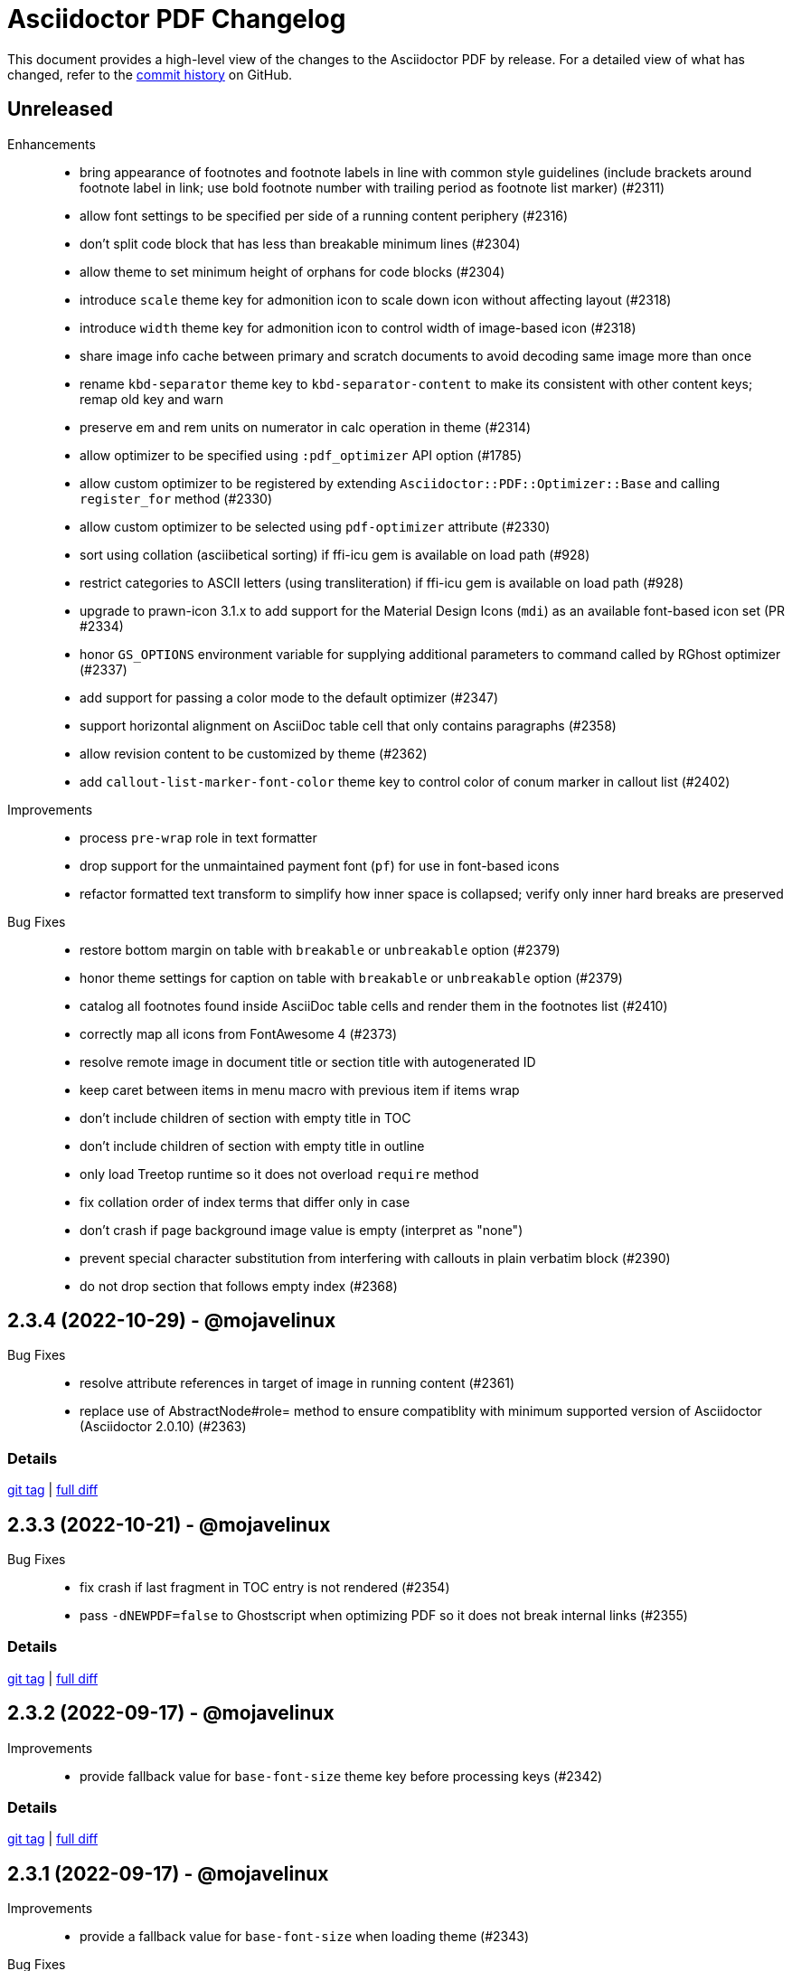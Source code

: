 = {project-name} Changelog
:project-name: Asciidoctor PDF
:url-repo: https://github.com/asciidoctor/asciidoctor-pdf

This document provides a high-level view of the changes to the {project-name} by release.
For a detailed view of what has changed, refer to the {url-repo}/commits/main[commit history] on GitHub.

== Unreleased

Enhancements::

* bring appearance of footnotes and footnote labels in line with common style guidelines (include brackets around footnote label in link; use bold footnote number with trailing period as footnote list marker) (#2311)
* allow font settings to be specified per side of a running content periphery (#2316)
* don't split code block that has less than breakable minimum lines (#2304)
* allow theme to set minimum height of orphans for code blocks (#2304)
* introduce `scale` theme key for admonition icon to scale down icon without affecting layout (#2318)
* introduce `width` theme key for admonition icon to control width of image-based icon (#2318)
* share image info cache between primary and scratch documents to avoid decoding same image more than once
* rename `kbd-separator` theme key to `kbd-separator-content` to make its consistent with other content keys; remap old key and warn
* preserve em and rem units on numerator in calc operation in theme (#2314)
* allow optimizer to be specified using `:pdf_optimizer` API option (#1785)
* allow custom optimizer to be registered by extending `Asciidoctor::PDF::Optimizer::Base` and calling `register_for` method (#2330)
* allow custom optimizer to be selected using `pdf-optimizer` attribute (#2330)
* sort using collation (asciibetical sorting) if ffi-icu gem is available on load path (#928)
* restrict categories to ASCII letters (using transliteration) if ffi-icu gem is available on load path (#928)
* upgrade to prawn-icon 3.1.x to add support for the Material Design Icons (`mdi`) as an available font-based icon set (PR #2334)
* honor `GS_OPTIONS` environment variable for supplying additional parameters to command called by RGhost optimizer (#2337)
* add support for passing a color mode to the default optimizer (#2347)
* support horizontal alignment on AsciiDoc table cell that only contains paragraphs (#2358)
* allow revision content to be customized by theme (#2362)
* add `callout-list-marker-font-color` theme key to control color of conum marker in callout list (#2402)

Improvements::

* process `pre-wrap` role in text formatter
* drop support for the unmaintained payment font (`pf`) for use in font-based icons
* refactor formatted text transform to simplify how inner space is collapsed; verify only inner hard breaks are preserved

Bug Fixes::

* restore bottom margin on table with `breakable` or `unbreakable` option (#2379)
* honor theme settings for caption on table with `breakable` or `unbreakable` option (#2379)
* catalog all footnotes found inside AsciiDoc table cells and render them in the footnotes list (#2410)
* correctly map all icons from FontAwesome 4 (#2373)
* resolve remote image in document title or section title with autogenerated ID
* keep caret between items in menu macro with previous item if items wrap
* don't include children of section with empty title in TOC
* don't include children of section with empty title in outline
* only load Treetop runtime so it does not overload `require` method
* fix collation order of index terms that differ only in case
* don't crash if page background image value is empty (interpret as "none")
* prevent special character substitution from interfering with callouts in plain verbatim block (#2390)
* do not drop section that follows empty index (#2368)

== 2.3.4 (2022-10-29) - @mojavelinux

Bug Fixes::

* resolve attribute references in target of image in running content (#2361)
* replace use of AbstractNode#role= method to ensure compatiblity with minimum supported version of Asciidoctor (Asciidoctor 2.0.10) (#2363)

=== Details

{url-repo}/releases/tag/v2.3.4[git tag] | {url-repo}/compare/v2.3.3\...v2.3.4[full diff]

== 2.3.3 (2022-10-21) - @mojavelinux

Bug Fixes::

* fix crash if last fragment in TOC entry is not rendered (#2354)
* pass `-dNEWPDF=false` to Ghostscript when optimizing PDF so it does not break internal links (#2355)

=== Details

{url-repo}/releases/tag/v2.3.3[git tag] | {url-repo}/compare/v2.3.2\...v2.3.3[full diff]

== 2.3.2 (2022-09-17) - @mojavelinux

Improvements::

* provide fallback value for `base-font-size` theme key before processing keys (#2342)

=== Details

{url-repo}/releases/tag/v2.3.2[git tag] | {url-repo}/compare/v2.3.1\...v2.3.2[full diff]

== 2.3.1 (2022-09-17) - @mojavelinux

Improvements::

* provide a fallback value for `base-font-size` when loading theme (#2343)

Bug Fixes::

* fix crash when smallcaps text transform is applied to a phrase (#2339)
* don't add chapter signifier if `chapter-signifier` is unset (#2328)
* don't add part signifier if `part-signifier` is unset (#2328)
* don't include bottom margin when computing heading height if `heading-min-height-after` theme key is empty (#2326)
* draw border on heading (section title or discrete heading) if it is advanced to next page (#2322)
* arrange heading even if section is empty
* ensure `heading-min-height-after` theme key is ignored if section is empty or discrete heading is last child
* don't force justify first line of abstract if it ends with a hard break

=== Details

{url-repo}/releases/tag/v2.3.1[git tag] | {url-repo}/compare/v2.3.0\...v2.3.1[full diff]

== 2.3.0 (2022-08-16) - @mojavelinux

Enhancements::

* place footnotes directly below last block of content if `footnotes-margin-top` theme key is 0 (#2291)
* allow page / column break to be forced using `always` option (e.g., `[%always]`) (#2300)
* insert column break instead of page break in multi-column layout if `column` role is specified on page break macro (#2293)
* use relative font size for big and small roles (#2307)
* use default-for-print theme by default if media is `print` or `prepress` (#2306)
* support text alignment roles on all styled paragraphs
* support text alignment roles on verse block

Bug Fixes::

* only indent text that starts at left margin (i.e., when text align is left or justify) (#2298)
* apply text transform and formatting when checking height of heading for orphan prevention
* apply text transform and formatting when computing height of background for caption
* honor theme settings (`prose-margin-inner` and `prose-text-indent-inner`) for inner paragraphs in abstract
* prevent footnote label from being split across lines (#2297)
* keep footnote label with preceding text if adjacent (#2297)
* strip formatting added to source block by custom subs when syntax highlighter is enabled (#2086)

Compliance::

* remove support for deprecated `spread` role on table

=== Details

{url-repo}/releases/tag/v2.3.0[git tag] | {url-repo}/compare/v2.2.0\...v2.3.0[full diff]

== 2.2.0 (2022-07-22) - @mojavelinux

Enhancements::

* allow page background image to be specified per layout using `+{page-layout}+` attribute reference in path (#1739)
* allow page margin for rotated page to be configured independently using `page-margin-rotated` theme key or `pdf-page-margin-rotated` document attribute (#1719)
* allow orphan detection to be enabled for all section titles and discrete headings by setting `heading-min-height-after` to `auto` in theme (#2268)
* set `docimagesdir` attribute when attribute substitutions are applied to value from theme (#2278)
* start page numbering and running content on empty verso page before first chapter of prepress book if `start-at` value is 0 (#2252)
* don't force page break after TOC with automatic placement in article if `title-page` attribute is set and value of `toc-break-after` theme key is `auto` (#1768)
* add `--theme` option to CLI as shorthand for `-a pdf-theme` (#2250)
* add `--sourcemap` option to CLI to enable `:sourcemap` option on processor (#2265)
* broaden support for relative font sizes in theme to more than just inline elements; document support for relative font sizes
* allow theme to control font properties of marker for ordered list using `olist-marker` category (#2279)
* allow theme to control font style of marker (per marker or all markers) for unordered list

Improvements::

* add internal `Document#attr_unspecified?` method to simplify check for an attribute which has not been set or unset

Bug Fixes::

* always set `imagesdir` attribute to value of `themesdir` when resolving images from theme
* allow `top` keys in `title-page` theme category to accept a fixed value (e.g., `1in`) (#2269)
* prevent orphan detection for heading (section title or discrete heading) from modifying document state (#2288)

Compliance::

* configure table borders in way that is compatible with prawn-table > 0.2.2
* don't coerce font size < 1 to relative font size; relative font size should be specified in units

=== Details

{url-repo}/releases/tag/v2.2.0[git tag] | {url-repo}/compare/v2.1.6\...v2.2.0[full diff]

== 2.1.6 (2022-07-19) - @mojavelinux

Bug Fixes::

* resolve font size for monospaced cell when font size value on `codespan` key in theme is relative (#2281)

== 2.1.5 (2022-07-10) - @mojavelinux

Bug Fixes::

* fix position of background color on caption with outside margin (#2271)
* don't allow font scale to compound when entering nested table (#2276)

== 2.1.4 (2022-06-26) - @mojavelinux

Improvements::

* include source location in warning message for truncated table cell if sourcemap is enabled (#2261)

Bug Fixes::

* allow alt text for block image, video, and audio to wrap to next line on same page (#2258)
* apply text-tranform from custom role on phrase after attributes have been resolved (#2263)
* make URL check more strict so image target containing a colon is not mistaken as a URL

== 2.1.3 (2022-06-23) - @mojavelinux

Bug Fixes::

* interpret `start-at` theme keys with value `1` correctly (as `1` instead of `2`) (#2255)
* restore column layout after importing page(s) from PDF (#2253)
* fix crash when border color is transparent (`thematic-break-border-color`, `admonition-column-rule`, `quote-border-color`, `verse-border-color`)
* ensure page margin is restored after imported page

=== Details

{url-repo}/releases/tag/v2.1.3[git tag] | {url-repo}/compare/v2.1.2\...v2.1.3[full diff]

== 2.1.2 (2022-06-17) - @mojavelinux

Bug Fixes::

* apply page layout from main document to new page in scratch document (#2248)
* use correct logic to insert page before TOC with automatic placement when doctype=book and media=prepress
* use `get_entries_for_toc` to determine if the TOC is non-empty rather than `Document#sections?`

=== Details

{url-repo}/releases/tag/v2.1.2[git tag] | {url-repo}/compare/v2.1.1\...v2.1.2[full diff]

== 2.1.1 (2022-06-15) - @mojavelinux

Improvements::

* store zero-based column on Extent for extensions to use to position cursor at start of extent

Bug Fixes::

* place block image in SVG format in correct column when align is left and page columns are enabled (#2241)
* accurately trap LoadError from CodeRay if source language is not recognized on code block
* only draw rounded rectangle around phrase if `border-radius` is > 0
* use `base-border-color` value if border width is set on role for inline phrase but not border color

=== Details

{url-repo}/releases/tag/v2.1.1[git tag] | {url-repo}/compare/v2.1.0\...v2.1.1[full diff]

== 2.1.0 (2022-06-11) - @mojavelinux

Enhancements::

* arrange body of article or manpage doctype into multiple columns if `page-columns` key is set in theme (#327)
* allow column gap to be specified using `page-column-gap` key (#327)
* introduce `convert_index_categories` method to handle rendering of categories for index inside column box (#327)
* rename `convert_index_list` method to `convert_index_term` to make its purpose more clear (#327)
* add `save_theme` helper to work with a copy of the theme within a scope (#2196)
* add support for `scale` attribute or `iw` unit on `pdfwidth` attribute on image macros (#1933)
* add backlink from bibref on bibliography entry to first reference to that entry in the document (#1737)
* preserve text formatting on index term in index section (#897)
* don't insert page break between part and first chapter if `heading-part-break-after` key in theme is `avoid` (#1795)

=== Details

{url-repo}/releases/tag/v2.1.0[git tag] | {url-repo}/compare/v2.0.8\...v2.1.0[full diff]

== 2.0.8 (2022-06-08) - @mojavelinux

Improvements::

* encapsulate logic to adjust column box inside float and dry run
* automatically set height on column box if not specified; update value automatically when reflowing margins

Bug Fixes::

* correctly compute value of to cursor on extent when column box starts below top of page (#2230)
* fix crash in `ColumnBox#move_past_bottom` when `:reflow_margins` option is not set
* fix x position of SVG when advanced to next column of column box
* `at_page_top?` should consider top of column box to be top of page
* prevent SVG image taller than column from being advanced to next column
* don't push section that follows index section in article to new page if last page of index does not extend to bottom of page

=== Details

{url-repo}/releases/tag/v2.0.8[git tag] | {url-repo}/compare/v2.0.7\...v2.0.8[full diff]

== 2.0.7 (2022-06-03) - @mojavelinux

Improvements::

* don't recommend prawn-gmagick if PNG or JPG is corrupt or incomplete
* add helper method to determine when to recommend the prawn-gmagick gem

Bug Fixes::

* fix crash when doctitle or section title with automatic ID contains inline image without explicit width (#2228)
* use prawn-gmagick, if available, to read raster image referenced by SVG (#2223)
* allow image path in SVG to refer to any location within Asciidoctor jail (no restriction if safe mode is unsafe) (#1941)

=== Details

{url-repo}/releases/tag/v2.0.7[git tag] | {url-repo}/compare/v2.0.6\...v2.0.7[full diff]

== 2.0.6 (2022-05-30) - @mojavelinux

Bug Fixes::

* indent content of collapsible block and apply bottom margin to match style of HTML output (#2219)
* patch prawn-gmagick to reread bit depth of a PNG image if it extracts the wrong value (#2216)
* interpret width of SVG correctly when width is defined in file using px units (#2215)
* don't crash if inline role defines border width but not border color

=== Details

{url-repo}/releases/tag/v2.0.6[git tag] | {url-repo}/compare/v2.0.5\...v2.0.6[full diff]

== 2.0.5 (2022-05-26) - @mojavelinux

Bug Fixes::

* do not filter TOC entries without an ID when computing the TOC extent (#2210)
* fix width of multi-word phrase with background and border offset (#2059)

=== Details

{url-repo}/releases/tag/v2.0.5[git tag] | {url-repo}/compare/v2.0.4\...v2.0.5[full diff]

== 2.0.4 (2022-05-25) - @mojavelinux

Bug Fixes::

* fix calculation of TOC extent when TOC entry has children but no ID (#2208)

=== Details

{url-repo}/releases/tag/v2.0.4[git tag] | {url-repo}/compare/v2.0.3\...v2.0.4[full diff]

== 2.0.3 (2022-05-25) - @mojavelinux

Improvements::

* compute the optimize settings in init_pdf and store as Hash instead of after writing the PDF file

Bug Fixes::

* adjust TrimBox to fit inside of BleedBox when using optimizer and compliance is PDF/X (#2203)
* set height of resized image to available height to avoid float precision error when scaling down image to fit page (#2205)
* prevent content on title page from overrunning the bounds of a single page and warn; restriction applies to `ink_title_page`

=== Details

{url-repo}/releases/tag/v2.0.3[git tag] | {url-repo}/compare/v2.0.2\...v2.0.3[full diff]

== 2.0.2 (2022-05-22) - @mojavelinux

Bug Fixes::

* use specified column widths to avoid bugs in column width calculation when using colspans (#1368)
* advance table to next page if rowspan in first row does not fit in space remaining on current page (#403)

=== Details

{url-repo}/releases/tag/v2.0.2[git tag] | {url-repo}/compare/v2.0.1\...v2.0.2[full diff]

== 2.0.1 (2022-05-21) - @mojavelinux

Bug Fixes::

* scale inline image to fit within available height of page, accounting for the top padding of the line height and the bottom gutter (#2193)
* short-circuit formatted text routine and log error if fragments in first line cannot fit on an empty page
* break and wrap long contiguous text in source block when linenums is enabled (#2198)

=== Details

{url-repo}/releases/tag/v2.0.1[git tag] | {url-repo}/compare/v2.0.0\...v2.0.1[full diff]

== 2.0.0 (2022-05-18) - @mojavelinux

Improvements::

* use more stable approach to recreating current bounds in scratch document
* add foundation to support multi-column layout for the body of an article (using an extended converter only)

=== Details

{url-repo}/releases/tag/v2.0.0[git tag] | {url-repo}/compare/v2.0.0.rc.1\...v2.0.0[full diff]

== 2.0.0.rc.1 (2022-05-17) - @mojavelinux

Enhancements::

* allow theme to position caption for code and example blocks below block using `caption-end` key (#1730)
* allow hyphenation to be turned on and configured using the `base-hyphens` key in the theme (#2161)
* replace `docdir` attribute reference in value of `pdf-themesdir` and `pdf-fontsdir` attributes (if not already replaced) (#412)
* split out `start_title_page` method from `ink_title_page` to make customization of the title page simpler using an extended converter
* introduce `start_toc_page` method to handle positioning cursor at first page of TOC

Improvements::

* reclassify and mark which methods in the converter are private
* organize methods in converter
* add DOM traversal methods to simplify the logic in the converter
* remove requirement to add dummy text to title page to preserve it

Bug Fixes::

* apply top line height padding to first line of text when text runs to top of next page (#2173)
* don't add entry to outline for notitle section if no content follows it
* don't add entry to TOC for notitle section if no content follows it
* look for block align roles on image instead of text align roles (#2176)
* use correct left value when creating bounding box
* don't apply border on block images to logo image on title page

=== Details

{url-repo}/releases/tag/v2.0.0.rc.1[git tag] | {url-repo}/compare/v2.0.0.beta.2\...v2.0.0.rc.1[full diff]

== 2.0.0.beta.2 (2022-05-14) - @mojavelinux

Enhancements::

* add support for float attribute on image; wrap ensuing paragraphs around image with `float` attribute (#353)
* add `supports_float_wrapping?` method for extended converter to override to enlist other blocks in float wrapping; add example to docs (#353)
* add `image-float-gap` key to theme to control space around image float (#353)
* add support for `text-transform` property on first line of abstract in theme (#2141)
* rename `resolve_alignment_from_role` to `resolve_text_align_from_role` to reflect proper terminology and purpose; alias old method name
* add support for orphan avoidance to discrete headings to match behavior of section titles (using call to `arrange_heading`) (#2151)
* rename `arrange_section` to `arrange_heading` to reflect proper terminology and purpose
* add `index-column-gap` key to theme to control size of gap between columns
* coerce `image-caption-max-width` to `fit-content` if `float` attribute is set on block image (#2150)
* add support for text box with fixed height via `:height` option to `typeset_text` helper
* configure `typeset_text` and `ink_prose` to return remaining fragments when `:height` option is specified
* add support for `:indent_paragraphs` option to formatted text box (#353)
* if `float` attribute is set on block image, set max width on caption to `fit-content` if max width not already set to a `fit-content` value
* add built-in default-sans theme

Improvements::

* rename theme suffix with-fallback-font to with-font-fallbacks
* rename sans-with-fallback-font theme to default-sans-with-font-fallbacks
* configure spacing around thematic break using `thematic-break-padding` key instead of margin top and bottom (#2164)
* rename `convert_listing_or_literal` to `convert_code` and alias old name
* reify convert handler for STEM blocks (`convert_stem`)
* reify convert handler for pass blocks (`convert_pass`) and remove block decoration

Bug Fixes::

* honor `caption-align` when element align is not `left` and `caption-max-width` is % of element width (e.g., `fit-content(50%)`) (#2156)
* do not orphan sidebar title (#2158)
* allow theme to set font style of first line of abstract to `normal_italic` (#2138)
* add support for `:color` option to `Prawn::Text::Formatted::Box` directly and remove workarounds
* preserve columns on subsequent pages in the index section (#2149)
* fix return value of `cursor` method inside block for column box in index section
* correctly detect preceding code block when determining whether to collapse top margin of colist
* apply bottom margin to thematic break that falls at top of page (#2164)
* allow extended converter to override `convert_code` method to handle `convert_listing` and `convert_literal` calls
* restore margin below pass block
* remove use of deprecated theme keys in default-for-print theme

=== Details

{url-repo}/releases/tag/v2.0.0.beta.2[git tag] | {url-repo}/compare/v2.0.0.beta.1\...v2.0.0.beta.2[full diff]

== 2.0.0.beta.1 (2022-05-04) - @mojavelinux

Enhancements::

* introduce `index-pagenum-sequence-style` document attribute to control style of sequential page numbers in index when media=screen (#1656)
* allow entry for document in outline to be controlled using `outline-title` attribute (#1789)
* allow extended converter to insert or filter toc entries by overriding `get_entries_for_toc` method (#2097)
* add `asciidoctor/pdf/nopngmagick` script to unregister Gmagick handler for PNG images only (#1687)
* allow theme to configure which end the caption is placed for a block image (#2115)
* add `Page#imported` method to mark page as imported (which suppresses running content)
* add support for `smallcaps` text transform by replacing lowercase letters with small capital variants (#1192)
* use `base-border-color` as default border color; control appearance of border using `border-width` value alone (#2134)
* remove border colors in base theme so all border colors can be controlled using `base-border-color` when extending theme
* enable running footer when using base theme
* allow built-in optimizer to set PDF compliance flag (PDF/A and PDF/X) using value of `optimize` attribute (#125)

Bug Fixes::

* allow border width of block image to be specified as an array (1, 2, or 4 values) (#2119)
* rename `delete_page` extension method to `delete_current_page` to avoid conflict with incompatible method on `Prawn::Document`
* remap `table-caption-side` theme key to `table-caption-end` (#2125)
* add missing glyph for `ÿ` in built-in fonts
* remove use of deprecated keys in chronicles-dark-theme.yml

=== Details

{url-repo}/releases/tag/v2.0.0.beta.1[git tag] | {url-repo}/compare/v2.0.0.alpha.3\...v2.0.0.beta.1[full diff]

== 2.0.0.alpha.3 (2022-05-01) - @mojavelinux

Enhancements::

* allow border width of block to be specified per edge using 4-value array (#2102)
* allow padding on block to be specified using 2-value array for ends and sides or 3-value array with implied left side value (#2104)
* allow margins in running content to be specified using 2-value array for ends and sides or 3-value array with implied left side value (#2104)
* allow theme to set border and padding on headings per level (#434)

Improvements::

* reduce top and bottom padding on quote and verse blocks in base theme
* use uniform top and bottom padding on quote blocks in default theme
* change `inscribe_` method prefix in converter to `ink_`

Bug Fixes::

* allow `ink_toc` method in extended converter to insert page above TOC page
* remap `layout_` methods contributed to converter by prepended module
* neutralize padding hacks in themes designed before the converter had smart margins
* allow the smallest ends or sides border width on block to be less than 1
* cap border corners on block when width is defined using array (uniform or otherwise) (#2103)
* fix crash in certain circumstances when theme does not define value for `base-border-width` key
* use sensible fallbacks for table border and grid color and width (retains backwards compatibility)

=== Details

{url-repo}/releases/tag/v2.0.0.alpha.3[git tag] | {url-repo}/compare/v2.0.0.alpha.2\...v2.0.0.alpha.3[full diff]

== 2.0.0.alpha.2 (2022-04-29) - @mojavelinux

Enhancements::

* separate `align` and `text-align` keys in theme schema; remap old keys for backwards compatibility (#2095)
* allow theme to control the border on all sides of tables independently (#902)
* keep section title with first block of content is `breakable` option is set on section (#2075, #38)
* pass the `part` and `chapterlike` options to the `arrange_section` method for convenience
* add support for `background-color` property on caption (#1995)
* add support for image-based icons, resolved from `iconsdir` and having the `icontype` file extension (#1770)
* add `asciidoctor/pdf/nogmagick` script to prevent loading prawn-gmagick gem (#1687)
* change name of `untitled` option on special section to `notitle`
* allow the title of any section to be hidden using the `notitle` option
* allow imported PDF page to be referenced in TOC by enclosing in parent section with `notitle` option (#1213)
* allow entry for preface to be added to TOC without adding title to body using the `notitle` option on the preface section (#1786)
* automatically promote the `notitle` option from the first block in the preamble to preface section; restore lead role on opening paragraph (#1786)

Improvements::

* change "icon" to "icon image" in warning about missing admonition icon image
* report admonition type in warning about missing implicit admonition icon image

Bug Fixes::

* set the base font of the front cover image is a PDF and the title page is not active (#2092)
* pass through warnings in background SVG to logger (#1940)
* keep closing quote with trailing ellipsis in text enclosed in typographic quotes (#321)
* collapse space in front of hidden index term (#2061)
* delete dests on page before deleting it (keeps generated PDF clean of obsolete destinations)
* don't call `arrange_section` if section title is hidden
* remove `theme_font` enclosure around call to `start_new_chapter` and `start_new_part`
* change `layout_` method prefix in converter to `inscribe_` (#2099)

=== Details

{url-repo}/releases/tag/v2.0.0.alpha.2[git tag] | {url-repo}/compare/v2.0.0.alpha.1\...v2.0.0.alpha.2[full diff]

== 2.0.0.alpha.1 (2022-04-20) - @mojavelinux

Enhancements::

* make delimited blocks breakable by default; require the `unbreakable` option on the block to retain the previous "`keep together`" behavior (#2004, #578, #509, #240)
* add support for the `unbreakable` option on a table to prevent it from being split across pages (#2022, #871, #819, #331)
* add support for the `breakable` option on a table (special case) to keep the caption and ID with the start of the table (#2022, #993)
* implement smart bottom margins on blocks to prevent extra space below blocks, particularly nested blocks (#1515, #1513, #1845)
* drop support for `top-margin` key on block and prose categories in theme; space between delimited blocks and lists now controlled using bottom margins only (#1515)
* allow location of anchor for block to be positioned relative to content using `block-anchor-top` key in theme (#2013)
* allow page numbering and running content to start after first page of a document without a title page by assigning an integer to the respective `start-at` theme key (#1644)
* allow page numbering and running content to start after toc (wherever it's placed) by assigning the keyword `after-toc` to the respective `start-at` theme key (#1763)
* allow theme to configure page numbering to start at cover (#1727)
* allow the front and back cover images to be defined in the theme (#1584)
* allow the front and back cover images to be specified as a data URI (#1584)
* allow theme to control margin and content margin of running content per periphery (header or footer) and per side (recto or verso) (#994)
* allow theme to control border style of delimited blocks (example, sidebar, code, admonition, verse, quote) (#1586)
* allow theme to control font color of first line of abstract using `abstract-first-line-font-color` key
* allow theme to control background color and border offset (only for background) of links (#1705)
* support custom role on paragraph to allow theme to control font properties (#483)
* change lead category in theme to built-in role named lead (#2031)
* allow theme to control line height of blocks using line-height property where font properties are accepted (#2032)
* don't render index section if index is empty (i.e., there are no index entries)
* allow title of special section to be hidden by setting `untitled` option on section
* stabilize font paths in built-in themes by prefixing paths with GEM_FONTS_DIR (#1568)
* assign `page-layout` attribute in running content so it can be used to select a background per layout (#1570)
* reset numbering of footnotes in each chapter (#1639)
* add chapter xreftext to label of footnote reference that refers to previous chapter (#1639)
* add support for assigning the same font file to all font variants (i.e., styles) using the wildcard key (`*`) (#1588)
* bundle Noto Sans in addition to Noto Serif and add built-in theme sans-with-fallback-font (#2010)
* allow caption max-width to be set to percentage of content by passing argument to fit-content function (#1494)
* allow theme to control text alignment of caption independent of box alignment (#1493)
* set `chapter-numeral` attribute in running content on pages in chapter if `sectnums` attribute is set (#1373)
* set `part-numeral` attribute in running content on pages in part if `partnums` attribute is set (#1373)
* add support for normal_italic font style (to reset font style to normal, then apply italic) (#1603)
* honor text alignment roles (e.g., `text-left`) or `list-text-align` theme key on callout lists
* honor text alignment roles (e.g., `text-center`) on block image (#1609)
* honor role and inherited role on inline image (#1939, #1376)
* disable running header and/or footer on toc pages if `noheader` and/or `nofooter` option is set on toc macro (#1378)
* add support for preamble toc placement
* only insert macro toc at location of first toc macro
* ignore requested pages not found in imported PDF (#1616)
* disable document outline if `outline` document attribute is unset (#1619)
* keep temporary artifacts (for debugging) if KEEP_ARTIFACTS env var is set
* define a dest name "toc" at the top of the default toc location
* normalize space characters in authors content and drop lines with unresolved attribute references (#1642)
* skip image block with missing image if computed alt text resolves to empty string (#1645)
* custom theme does not inherit from base theme by default; must be specified explicitly using `extends: base` (#1640)
* allow theme to configure number of index columns using `index-columns` key (#1663)
* configure AsciiDoc table cell to inherit font properties from table and scale font size of nested blocks (#926)
* scale font size of literal table cell (#1696)
* add support for `id` attribute on link macro
* add support for `link` attribute on icon macro (#1915)
* allow theme to configure width of block border on ends separate from sides (#1693)
* add additional glyphs to built-in fonts (heavy checkmark to fallback font; both checkmarks to monospaced font; numero sign to prose and fallback fonts) (#1625)
* allow theme to specify text decoration style, color, and width for captions (globally)
* allow admonition icon image to be remote (if allow-uri-read is set) or data URI (#1711)
* allow theme to configure font color of unresolved footnote using unresolved role
* show textual label on admonition if icon image fails to embed (#1741)
* allow theme to disable title page by assigning false to `title-page` category key (#1754)
* allow Rouge theme to be specified as theme class or instance (API only)
* allow theme to control font size of dot leader in TOC
* allow section to override `outlinelevels` for self and children using `outlinelevels` attribute on section
* use value of `author` attribute for PDF info and pdfmark if locked by the API (#1778)
* only extend theme in extends hierarchy once unless modified with `!important` (#1800)
* add print-optimized themes (`default-for-print` and `default-for-print-with-fallback-font`) (#1699)
* add support for power operator in theme (with same precedence as multiply and divide) (#1813)
* include floor and ceil match characters in fallback font (#1832) (*@oddhack*)
* allow horizontal and vertical lines of table grid to be styled independently (#1875) (*@hextremist*)
* allow theme to define the characters for typographical quotation marks (#1880) (*@klonfish*)
* allow theme to control top margin of callout lists that immediately follow a code block using `callout-list-margin-top-after-code` key (#1895)
* introduce `layout_general_heading` to allow extended converter to access node (#1904)
* use `Document#authors` to retrieve authors instead of extracting the information from the indexed document attributes
* add support for character references that contain both uppercase and lowercase hexadecimal characters (#1990) (*@etiwnad*)
* log error and skip table instead of raising error if cell content cannot fit into column width of table (#2009)
* extract `arrange_section` method to compute whether section title should be advanced to next page (#2023)
* introduce `callout-list` category in theme to control font properties and item spacing of callout lists (#1722)
* only indent inner paragraphs (paragraphs that follow an adjacent paragraph) if `prose-text-indent-inner` key is set in theme (#2034)
* stop and restart conversion in scratch document once the code determines the block does not fit in the available space (#2003)

Bug Fixes::

* reimplement arrange block logic by using scratch document to compute extent for content block in primary document instead of height (#2003, #2016, #789)
* correctly compute height of delimited block attached to description of item in horizontal dlist (follow-up to #2003)
* do not crash if item in horizontal description list has no desc
* do not crash if item in unordered description list has no desc and do not append subject stop to term
* ensure that `Time.parse` is loaded
* resolve images in theme correctly when theme is loaded from classloader (JRuby only) (#1829)
* log warning rather than crash if front cover image cannot be embedded (such as a broken SVG)
* do not insert blank line in index when term is forced to break (#1665)
* honor prepress page margins on subsequent pages in index (#1929)
* use more robust strategy for line height normalization that accounts for case when line contains only monospaced text (#1650)
* add support for `line-height` property on `lead` role as documented
* prevent generator from allocating space for placeholder null char (used for anchors) if font is missing glyph (#1672)
* ensure background and admonition icon image files are closed after being read (#1566)
* ensure temporary images generated by running content are cleaned up (#1566)
* fix encoding of indent in wrapped source blocks when font is AFM (#1934)
* fix spacing after first line of indented paragraph (#1557)
* fix crash if btn or kbd macro is used in section title (#1563)
* fix crash when applying text transform to heading cell in table body (#1575)
* allow custom inline role to control text transform when it's not the only role on the phrase
* do not convert already converted intrinsic width for block and inline SVG
* honor font style when looking for glyph in font
* resolve character references in custom admonition label (as defined via caption attribute)
* convert blocks inside abstract, not just the contents of the blocks
* only suggest installing prawn-gmagick gem if not loaded (#1578)
* applying double border style to thematic break should honor border width
* warn once instead of crashing if page background image cannot be embedded (#1780)
* warn once instead of crashing if `cache-uri` is set but library is not available
* sanitize values of PDF info values (#1594)
* configure headings to inherit font styles from theme (#1604)
* use conum font family defined in theme for conum in verbatim block (#1611)
* apply font color and text transform from theme to terms in horizontal dlist (#1994)
* prevent content of AsciiDoc table cell from overrunning content on subsequent pages (#1623)
* account for top/bottom padding when computing height of AsciiDoc table cell
* log error message if table cell is truncated (#1626)
* take hard line breaks into account when computing natural width of table cell (#1762)
* use "toc" as the default dest name for the macro toc
* position page split indicator correctly when block has transparent border
* replace block macro with missing PDF target with alt text
* consistently use default margin when page margin resolves to empty array
* sort page numbers in index numerically instead of lexicographically; sort mixed page number types correctly (#1657)
* use informal title prefixed with down indicator for collapsible block (#1660)
* don't apply border, shading, or padding to collapsible block (#1660)
* escape bare ampersand in attribution and citetitle of quote or verse block (#1662)
* fix numeric assertions in test suite (#1542)
* prevent converter for list item from inserting new page to position marker when next page is already instantiated (#2001)
* keep block anchor with code block when block is moved to next page (#1897)
* keep block anchor with admonition block when block is moved to next page
* remove poorly-defined (and undocumented) border bottom property for caption
* fix crash when theme specifies CMYK value for table border color (#1700)
* fallback gracefully if unrecognized convert-time syntax highlighter is used
* correctly process a sequence of two or more callouts separated by spaces in a source block (#1898)
* allow callouts sub to be disabled on source blocks (#1704)
* show missing footnote reference in superscript
* fix crash when `icons=font` and `admonition_label_min_width` is set in theme
* use oembed API over HTTPS to get thumbnail for Vimeo video
* show link to Vimeo video if `allow-uri-read` attribute is not set
* don't apply syntax highlighting if Rouge lexer fails to highlight source; show plain source instead
* don't apply syntax highlighting to source block if `specialchars` sub is disabled
* apply border bottom to correct table row when frame and grid are disabled (#1873)
* allow caption max width to be set by theme to fixed value
* fix crash when footnote is defined in section title with auto-generated ID
* do not duplicate footnotes in desc of horizontal description list (#1775)
* allow an index term to be defined in section title with auto-generated ID
* fix alignment of link box for image in running content with numeric vertical alignment
* fix vertical center alignment of normal table cell
* short-circuit xreftext containing a circular reference path
* prevent PDF page import from corrupting references in PDF (#1726)
* display decimal list marker correctly when list is reversed (e.g., 10., 09., 08., etc.)
* use correct spacing for dotted border dash on table (length and spacing should match width)
* set color space on page with only image so font color is preserved in running content (#1742)
* compute font size for superscript and subscript correctly when parent element uses `em` and `%` units (#1745)
* respect hyphenation exceptions when word is adjacent to non-word character (#1715)
* fix crash when TOC is enabled and index is empty
* align TOC section properly when index exceeds one page and `section_indent` is positive (#1735)
* fix left margin drift when indentation is active across a page break (#1735, #1949)
* render image at end of section title in corresponding toc entry (#1752)
* allow inline image to be enclosed in link macro (alt text was breaking parsing)
* prevent inline image from rendering multiple times if fallback font is used for alt text (#1858)
* allow theme to set font style of first line of abstract to normal
* resize admonition label to fit if height exceeds height of content box
* fix crash when underline style is used in Rouge theme
* fix crash when Text token is not defined in custom Rouge theme
* fix crash when Pygments style is not recognized; fall back to pastie style
* avoid loss of precision in CMYK color value for conum or footnote font
* use value of `untitled-label` attribute as fallback value for doctitle in running content (#1772)
* use value of `untitled-label` attribute as fallback value for Title field in pdfmark (follow-up to #1772)
* show sensible error message if background image cannot be loaded (e.g., data is corrupt)
* honor alignment role when aligning alt text for missing block image
* don't crash when rendering alt text for block image if value of align attribute is invalid (#1781)
* correctly scale down SVG that only marginally exceeds bounds of page when `fit=scale-down`
* prevent font scale from compounding for nested blocks in AsciiDoc table cell (#2007)
* don't suppress actual error message when theme cannot be loaded; may contain information about theme being extended
* force inline image to fit within table cell when width is larger than available space (#1798)
* hide print annotation for bare email address (#1806)
* patch float precision constant so prawn-table does not fail to arrange cells that span columns (#1835)
* capture footnotes in AsciiDoc table cell and render them with other footnotes at end of article/chapter (#1777)
* prevent PDF from being used as logo image on title page (since it cannot work properly anyway)
* don't crash when generating TOC if section title is empty
* escape closing square bracket around alt text of missing image so it doesn't get matched as part of a link macro
* use value of `author` attribute in PDF info and pdfmark if `authors` attribute is not set (#1922)
* honor `pdf-folio-placement` setting even when `media=prepress` (#1917)
* honor `pre-wrap` role on phrase (#1927)
* verify alignment of list marker in AsciiDoc table cell (#1965)
* don't crash if value of `width` attribute on image has invalid format (#1970)
* don't render borders and backgrounds in scratch document
* don't insert blank page after document title if first block (chapter or toc macro) has `nonfacing` option (#1988)
* coerce negated variable reference to number if value of variable is numeric
* prepress page margins should honor value of `pdf-folio-placement` (#1918)
* ensure callout number in callout list stays with primary text when item is advanced to next page (#1967)

Compliance::

* drop support for Ruby < 2.7 and JRuby < 9.2 (#1681, #2038)
* declare the matrix gem as a dependency to fix compatibility with Ruby 3.1
* use `YAML.safe_load` from Ruby stdlib instead of `safe_yaml gem`
* drop deprecated Pdf module alias in API (leaving only PDF)
* remove deprecated "ascii" fonts; only bundle the more complete "subset" fonts
* remove support for `<color>` tag in passthrough content; use `<font color="...">` instead (may affect themes)
* remove asciidoctor-pdf/converter and asciidoctor-pdf/version shim scripts; use asciidoctor/pdf/converter and asciidoctor/pdf/version instead
* rename Optimizer#generate_file method to Optimizer#optimize_file
* drop support for deprecated `pdf-style` and `pdf-stylesdir` attributes (#1827)
* drop use of the undocumented `vertical-spacing` key from the built-in themes
* rename the `outline-list` category in the theme to `list` and map the `outline-list-` keys to `list-` with warning if found (#1894)
* rename the `literal` category in the theme to `codespan` and map the `literal-` keys to `codespan-` with warning if found (#1796)
* rename the `blockquote` category key in the theme to `quote` and map the `blockquote-` prefix to `quote-` with warning if found (#2054)
* rename the `key` category key in theme to `kbd` and map the `key-` prefix to `kbd-` with warning if found (#2052)
* remove unneeded _mb functions (e.g., `uppercase_mb`); multibyte support for upcase, downcase, and capitalize is now provided by corelib

Build / Infrastructure::

* migrate Linux CI jobs to GitHub Actions (#1814)
* enable CI job on macOS (#1817)
* add Ruby 3.1 to CI matrix; use as primary Ruby
* test against Asciidoctor upstream (#1821)
* skip tests for unreadable files when euid is 0
* use prawn-table release and drop recommendation to use the development version (converter now patches prawn-table)

== 1.6.2 (2021-12-31) - @mojavelinux

Enhancements::

* show URL of link for any media type when show-link-uri is set (#951)
* do not show URL of link when media type is screen or prepress when show-link-uri is unset (#951)

Bug Fixes::

* update patches for `PDF::Core.real` and `PDF::Core.real_params` to prevent scientific notation ending up in PDF (#1983) (@rillbert)

== 1.6.1 (2021-09-04) - @mojavelinux

Enhancements::

* align footnotes block to the bottom of the page it is placed on (#1833)

Bug Fixes::

* patch Prawn to preserve leading null character when running on Ruby 3; preserves inline anchors when text is split by page (#1963)

== 1.6.0 (2021-05-10) - @mojavelinux

Enhancements::

* allow path of ghostscript command to be controlled using `GS` env var (#1791)

Bug Fixes::

* do not hyphenate a hyphen when hyphenation is enabled (#1562)

Compliance::

* add support for Ruby 3 and drop support for Ruby < 2.5 and JRuby < 9.2 (#1681)
* upgrade to Prawn 2.4.0 (adds support for Ruby 3 and OTF font support)
* upgrade to prawn-svg 0.32 (adds support for Ruby 3 without a patch and for loading embedded images from a data URI)
* upgrade to prawn-icon 3.0.x
* release lock on ttfunk version (1.6 produces slightly different output from 1.5 for certain missing glyphs)
* drop support for Asciidoctor < 2 (#1552)

Build / Infrastructure::

* run tests against pygments.rb 2.x in addition to pygments.rb 1.2.0

== 1.5.3 (2020-02-28) - @mojavelinux

Bug Fixes::

* do not hyphen a hyphen when hyphenation is enabled (#1562)
* fix crash when applying text transform to heading cell in table body (#1575)
* honor font style when looking for glyph in font
* only suggest installing prawn-gmagick gem if not loaded (#1578)

== 1.5.2 (2020-02-21) - @mojavelinux

Bug Fixes::

* fix crash if btn or kbd macro is used in section title (#1563)
* ensure background and admonition icon image files are closed after being read (#1566)
* ensure temporary images generated by running content are cleaned up (#1566)

== 1.5.1 (2020-02-16) - @mojavelinux

Enhancements::

* allow theme to control font color of first line of abstract

Bug Fixes::

* fix spacing after first line of indented paragraph (#1557)

== 1.5.0 (2020-02-11) - @mojavelinux

* support table with multiple head rows & decorate accordingly (#1539)
* draw background and border around entire delimited block with wrapped text that appears inside an AsciiDoc table cell (#820)
* fix crash when document has PDF cover page and SVG page background (#1546)
* allow page mode to be fully configured using pdf-page-mode attribute or page_mode theme key (#840)
* allow background image to be specified using a data URI
* allow running content image to be specified using a data URI
* support creating empty front or back cover by assigning empty value to front-cover-image or back-cover-image attribute
* only warn once per missing character (#1545)
* render pass block as listing block, using raw source as contents
* prevent image placeholder from altering character spacing in inline SVG (#1550)

== 1.5.0.rc.3 (2020-02-04) - @mojavelinux

* reserve space for inline image correctly so it doesn't mangle the character spacing in the line when the image wraps (#1516)
* allow custom theme to merge font catalog with theme being extended (#1505)
* allow font path to be declared once for all font styles (#1507)
* continue border, background, and column rule of admonition block on subsequent pages when block gets split (#1287)
* allow max-width on caption be specified as a percentage (of the container width) (#1484)
* add support for remote image in running content (if allow-uri-read attribute is set) (#1536)
* add support for remote background images specified by theme (if allow-uri-read attribute is set) (#1536)
* add support for remote title page logo image specified by theme (if allow-uri-read attribute is set) (#1536)
* place dots on correct page when section title in TOC wraps across a page boundary (#1533)
* add destination to top of imported PDF if ID is specified on image block
* log reason if theme file cannot be parsed or compiled (#1491)
* fix crash if background image in theme is not readable
* bundle emoji font and use as fallback in default-with-fallback-font theme (#1129)
* add dark theme for chronicles example
* allow vertical-align key for header and footer categories to accept numeric offset as second value (e.g., [top, 10]) (#1488)
* link font family for abstract and sidebar to heading font family if only latter is set
* if path of missing font is absolute, don't suggest that it was not found in the fontsdir
* allow use of style "regular" as alias for "normal" when defining font
* emit warning in verbose mode if glyph cannot be found in fallback font (#1529)
* don't crash if table is empty and emit warning (#607)
* only emit warning when non-WINANSI character is used with AFM font if verbose mode is enabled
* do not emit warning when non-WINANSI character is used with AFM font inside scratch document
* do not emit log messages from scratch document
* upgrade treetop to 1.6
* reenable tests on Windows (#1499) *@slonopotamus*

== 1.5.0.rc.2 (2020-01-09) - @mojavelinux

* patch Prawn to fix incompatibility with Ruby 2.7 (to fix text wrapping)
* fix crash when assigning font style to header cell in table body (#1468)
* fix parsing of array value of pdf-page-margin attribute (#1475)
* fix warning when reading data from a remote URL when running with Ruby 2.7 (#1477)
* pass SVG warnings to logger (#1479)
* compress streams if the compress attribute is set on the document (#1471)
* don't set heading-font-family in default theme so it inherits from base

== 1.5.0.rc.1 (2020-01-06) - @mojavelinux

* support data URI for SVG image (#1423)
* account for border offset in width of fragment (#1264)
* ignore case when sorting index terms (#1405)
* partition section title (title and subtitle) if `title-separator` document attribute or `separator` block attribute is set (#623)
* allow page numbering to start after first page of body by assigning an integer to the page_numbering_start_at theme key (#560)
* allow running content to start after first page of body by assigning an integer to the running_content_start_at theme key (#1455)
* allow output file to be written to stdout (#1411)
* implement line highlighting for source blocks when using Rouge as source highlighter (#681)
* implement line highlighting for source blocks when using Pygments as source highlighter (#1444)
* indent wrapped lines in source block beyond linenum gutter (#504)
* don't mangle source block if linenums are enabled and language is not set
* don't print line number if source block is empty
* don't apply recto margin to title page if cover is absent unless value of front-cover-image attribute is `~` (#793)
* expose theme as property on converter
* add support for unbreakable option on open blocks (#1407) *@mogztter*
* don't add mailto: prefix to revealed mailto URI when hide-uri-scheme is set (#920)
* allow theme to set base text decoration width (#1414)
* allow theme to set font-kerning per category (#1431)
* allow theme to specify background image for running content (#356)
* allow theme to specify border for admonition block (#444)
* allow theme to specify background color for admonition block (#444)
* allow theme to specify background color and full border for quote and verse blocks (#1309)
* allow text alignment roles to be used to control alignment of discrete heading
* allow theme to configure image caption align(ment) to inherit from image align(ment) (#1459)
* allow theme to confine width of image caption to width of image (#1291)
* don't apply border to block if border width is not set (or nil)
* use font color from pygments style for unhighlighted text (#1441)
* render stem block as raw literal block
* render stem phrase as monospaced text
* honor percentage unit on width attribute value on image (#1402)
* fix crash when capitalizing text that does not contain markup
* allow custom inline role to control text transform (#1379)
* convert link macro enclosed in smart quotes
* allow inline image to be fit within line using fit=line (#711)
* fix fit=cover for background image when aspect ratio of image is taller than page (#1430)
* compute and apply line metrics for cells in table head row (#1436)
* compute and apply line metrics correctly for cells in table body and foot rows (#1436)
* allow section to override toclevels for self and children using toclevels attribute on section (#734)
* allocate space for pagenum in toc consistently (#1434)
* fall back to default theme instead of crashing if specified theme cannot be resolved
* allow font color to be set on nested span in passthrough content
* move width and align attributes from font tag to width and align style properties on span tag
* compute table cell padding correctly when specified as a 4 element array
* preserve isolated callout on final line of source block
* fix missing require in asciidoctor-pdf-optimize script (#1467)
* lock version of ttfunk to 1.5.x

== 1.5.0.beta.8 (2019-11-23) - @mojavelinux

* automatically hyphenate prose using the text-hyphen gem if the `hyphens` document attribute is set (#20)
* set hyphenation language using the `hyphens` attribute value, falling back to the `lang` attribute (#20)
* add support for capitalize text transform (#1382)
* fix AsciiDoc table cell from overflowing bounds of table and creating extra page (#1369)
* don't double escape XML special characters in literal table cell (#1370)
* allow theme to customize the width and color of text decoration (underline and line-through) (#812)
* use same line height throughout abstract
* don't mangle XML attribute values when applying lowercase text transform (#1391)
* place toc at same position in outline as it is in the document (#1361)
* log warning with error message if remote image cannot be retrieved
* allow initial page mode to be set to fullscreen using pdf-page-mode=fullscreen attribute or page_mode=fullscreen theme key (#1357)
* allow theme to configure content of entries in authors line on title page (#800)
* allow theme to override styles of caption on admonition blocks (#561)
* allow theme to configure hanging indent for titles in toc (#1153)
* apply hanging indent to wrapped entries in index (#645)
* allow theme to configure text decoration of headings (#811)
* define line-through and underline roles as built-in custom roles so they can be customized (#1393)
* allow top value of logo and title on title page to be specified in any measurement unit
* don't set a top value for the logo on the title page if not set in theme
* if value of scripts attribute is cjk, break lines between any two CJK characters except punctuation in table cells (#1359) (*gasol*)
* ignore invalid cellbgcolor value (#1396)
* recommend installing prawn-gmagick gem if image format is unsupported
* set cache_images option on SVG interface if cache-uri attribute is set on document (#223)
* upgrade prawn-svg to fix display of links in plantuml diagrams (#1105)
* allow icon set to be specified as prefix on target of icon macro (#1365)
* write Unix epoch dates to pdfmark file in UTC when reproducible is set
* don't include software versions in PDF info if reproducible attribute is set
* fix optimizer so it applies pdfmark after reading input file
* allow converter instance to be reused

== 1.5.0.beta.7 (2019-10-29) - @mojavelinux

* fix value of implicit page-count attribute when page numbering and running content don't start on same page (#1334)
* fix value of implicit chapter-title attribute on preface pages (#1340)
* show value of untitled-label attribute in outline if doctitle is not set (#1348)
* don't show entry for doctitle in outline if doctitle is not set and untitled-label attribute is unset (#1348)
* generate outline if document has doctitle but no body (#1349)
* allow elements on title page to be disabled from theme using display: none (#1346)
* set chapter-title attribute to value of toc-title attribute on toc pages in book (#1338)
* set section-title attribute to value of toc-title attribute on toc pages in article if page has no other sections (#1338)
* allow ranges of pages from PDF file to be imported using image macro as specified by pages attribute (#1300)
* set default footer content in base theme; remove logic to process `footer_<side>_content: none` key (#1320)
* include doctitle in outline for article when article is only a single page (#1322)
* allow custom (inline) role to control text decoration property (#1326)
* point doctitle entry in outline to first page of content when doctype is article and document has front cover
* fix asciidoctor-pdf-optimize script and register it as a bin script
* rename `-q` CLI option of asciidoctor-pdf-optimize script to `--quality`
* only promote first paragraph of preamble to lead paragraph (assuming it has no role) (#1332)
* don't promote first paragraph of preamble to lead paragraph if it already has a role (#1332)
* fix crash when document has no doctitle or sections and untitled-label attribute is unset
* ignore invalid align value for title logo image (#1352)

== 1.5.0.beta.6 (2019-10-11) - @mojavelinux

* reorganize source files under asciidoctor/pdf folder (instead of asciidoctor-pdf)
* reorganize monkeypatch files under asciidoctor/pdf/ext
* allow toc to be positioned using toc macro (#1030)
* extend dots leading up to page number from wrapped line in toc (#1152)
* set fit=contain by default on cover and page background images (#1275)
* implement fit=fill for cover, page background, and running content raster (non-SVG) images (#1276)
* allow foreground image (e.g., watermark) to be added to each page using page-foreground-image attribute or theme key (#727)
* allow section body to be indented using section_indent key in theme (#737)
* add glyphs for built-in characters to bundled monospace font (M+ 1mn) (#1274)
* look for "noborder" role on image even if other roles are defined
* remove deprecated table_odd_row_background_color and table_even_row_background_color keys from theme
* implement unordered and ordered description lists (#1280)
* recognize transparent as valid value for cellbgcolor attribute
* allow custom role to revert font style to normal (#1286)
* allow theme to control font properties (font size, font color, etc) of description list term (#1289)
* allow theme to override caption styles for specific block categories: blockquote, code, example, footnotes, image, listing, and table (#307)
* allow theme to control style of verse block independently of a quote block (#40)
* position list marker correctly when `media=prepress` and list item is advanced to next page or split across pages (#1303)
* layout horizontal dlist in two columns (#310)
* apply normal substitutions to content of manname section (#1294)
* optimize PDF using quality specified in value of optimize attribute if optimize attribute is set (#535)
* allow xref macro to override xrefstyle set on document
* assume admonition icon in theme is a legacy FontAwesome icon if the icon set prefix is absent
* rewrite optimize-pdf as a bin script named asciidoctor-pdf-optimize
* allow image alt text formatting and arrangement to be controlled by theme (#730)
* upgrade prawn-icon to 2.5.0 (which upgrades Font Awesome to 5.11.2)

== 1.5.0.beta.5 (2019-09-13) - @mojavelinux

* pass styles for inline elements downwards when parsing, allowing role to override default styles for element (#1219)
* document title in outline should point to second page if document has cover page (#1268)
* start at setting for running content and page numbering must account for disabled title page (book doctype) (#1263)
* start at setting for running content and page numbering must account for front cover (#1266)
* preserve indentation that uses tabs in verbatim blocks when tabsize is not set (#1258)
* use consistent line height for list items and toc entries if text is entirely monospace (#1204)
* fix spacing between items in qanda list
* expand home directory reference in theme name when value ends with .yml and no themedir is specified

== 1.5.0.beta.4 (2019-09-04) - @mojavelinux

* always use ; as delimiter to separate multiple font dirs to be compatible with JAR paths (#1250)
* preserve hyphens in role names in theme file (#1254)
* allow second arg of outlinelevels attribute to control expand depth of outline (#1224)
* allow font catalog and font fallbacks to be defined as flat keys in the theme file (#1243)
* don't crash when adding indentation guards to source highlighted with Pygments (#1246)
* don't override font color of formatted text in toc (#1247)
* prevent toc from overrunning first page of content by reserving more space for the page number (#1242)
* allow number of digits reserved for page number in the toc to be adjusted using toc-max-pagenum-digits attribute (#1242)

== 1.5.0.beta.3 (2019-08-30) - @mojavelinux

* allow multiple font dirs to be specified using the pdf-fontsdir attribute (#80)
* fill and stroke bounds of example across all pages (#362)
* allow page background color and background image to be used simultaneously (#1186)
* allow theme to specify initial zoom (#305)
* strip surrounding whitespace from text in normal table cells
* allow attribute references to be used in image paths in theme (#588)
* resolve variables in font catalog in theme file
* honor the cellbgcolor attribute defined in a table cell to set the cell background color (#234) (*mch*)
* add the .notdef glyph to the bundled fonts (a box which is used as the default glyph if the font is missing a character) (#1194)
* don't drop headings if base font family is not set in theme
* don't crash if heading margins are not set in theme
* don't rely on base_line_height_length theme key in converter (should be internal to theme)
* set fallback value for base (root) font size
* reduce min font size in base theme
* allow theme to configure the minimum height required after a section title for it to stay on same page (#1210)
* convert hyphen to underscore in theme key for admonition icon type (#1217)
* always resolve images in running content relative to `themesdir` (instead of document) (#1183)
* fix placement of toc in article when doctitle is not set (#1240)
* honor text alignment role on abstract paragraph(s)
* don't insert blank page at start of document if `media=prepress` and document does not have a cover (#1181)
* insert blank page after cover if `media=prepress` (#1181)
* add support for stretch role on table (as preferred alias for spread) (#1225)
* include revremark on title page if specified (#1198)
* allow theme to configure border around block image (#767)
* align first block of list item with marker if primary text is blank (#1196)
* apply correct margin to list item if primary text is blank (#1196)
* allow page break before and after part and before chapter to be configured by theme (#74)
* allow page number of PDF to import to be specified using `page` attribute on image macro (#1202)
* use value of theme key heading-margin-page-top as top margin for heading if cursor is at top of page (#576)
* resolve icon image relative to docdir instead of current working directory
* allow theme to style mark element; add default styles to built-in themes (#1226)
* if value of scripts attribute is cjk, break lines between any two CJK characters (except punctuation) (#1206)
* add support for role to font-based icon (to change font color) (#349)
* use fallback size for admonition icon
* allow attribute reference in running content to be escaped using a backslash
* allow theme to configure text background and border on a phrase with a custom role (#1223)
* fix crash if source-highlighter attribute is defined outside the header (#1231)
* fix crash when aligning line numbers of source highlighted with Pygments (#1233)

== 1.5.0.beta.2 (2019-07-30) - @mojavelinux

* only apply title page background image to the title page (#1144)
* make sure title page background or color (and only title page background or color) gets applied to title page even when page has already been created (#1144)
* fix crash when image_width is defined in theme (#995)
* fix crash when toc is enabled and `toc-title` attribute is unset
* correctly map legacy Font Awesome icon names when icon set is not specified (#1157)
* coerce color values in theme that contain uppercase letters (#1149)
* prevent table alignment from modifying margins of subsequent pages; only align table if width is less than bounds (#1170)
* ensure base font color is set
* use more robust mechanism to detect an empty page; tare content stream after adding page background color or image
* ignore `pdf-themesdir` unless pdf-theme is specified (#1167)
* allow theme to control glyphs used for conums (#133)
* allow theme to control background and border of inline kbd (#313, #1004)
* add support for link on image in running content (#1002)
* allow theme to disable font kerning
* add support for default theme alignment for tables (#1164)
* add theming support to (inline) roles on phrases (#368)
* allow theme to customize style of titles in running content using `title-style` key (#1044)
* add support for the built-in big and small roles on phrases (#459)
* route AFM font warning through Asciidoctor logger
* upgrade code font (M+ 1mn) to TESTFLIGHT-63a
* include all alphanumeric characters in code font (mplus1mn) (#282)
* report clearer error message when theme can't be found or loaded
* document how to prepare a TTF font to work best with Asciidoctor PDF (#297)

== 1.5.0.beta.1 (2019-07-08) - @mojavelinux

* rename `pdf-style` and `pdf-stylesdir` attributes to `pdf-theme` and `pdf-themesdir`, respectively (while still honoring the old names for compatibility) (#1127)
* don't load fallback font by default; move fallback font to `default-with-fallback-font` theme
* apply cell padding to table cells in the head row (#1098)
* allow the theme to control the padding of table cells in the head row using the `table_head_cell_padding` key (#1098)
* fix position of table caption for reduced-width tables when caption align is center (#1138)
* adjust width of table caption to match width of table unless `table_caption_max_width` is none in theme (#1138)
* fix position of text in running header (#1087)
* ignore start attribute on ordered list if marker is disabled
* allow start value to be negative for ordered lists that use arabic or roman numbering (#498)
* don't convert values in theme which are not color keys to a string (#1089)
* apply page layout specified on page break even when break falls page boundary (#1091)
* scale SVG background image to fit page in the same way raster image is scaled (#765)
* allow page background size to be controlled using image macro attributes (#1117)
* allow page background image position to be controlled using position attribute on image macro (#1124)
* add support for `fit=cover` for cover, page background, and running content images (#1136)
* change default background image position to center (#1124)
* allow cover image position to be controlled using position attribute on image macro (#1134)
* change default cover image position to center (#1134)
* allow cover image size to be controlled using fit, pdfwidth, and width attributes; don't scale image by default (#1134)
* set `enable_file_requests_with_root` and `enable_web_requests` options for all SVGs (#683)
* automatically set `pdf-stylesdir` if `pdf-style` ends with .yml and `pdf-stylesdir` is not specified (#1126)
* replace hyphens with underscores in top-level theme keys
* allow hyphens to be used in variable references in theme (#1122)
* allow theme to control background and border of inline code (literal) (#306)
* allow theme to control background and border of inline button (#451)
* resolve null color value in theme to nil (aka not set)
* add support for cgi-style options on source language when syntax highlighting with Rouge (#1102)
* apply custom theme to chronicles example to customize running content and demonstrate how to extend default theme
* drop remapping of legacy running content keys in theme data
* resize running content to fit page layout (#1036)
* exclude border width from running content area (#1109)
* support text-transform property in running content (#702)
* make depth of section titles assigned to section-title attribute in running content configurable (#1141)
* support width attribute on image in running content if no other dimension attribute is specified
* apply correct scale-down logic to image in running content
* allow image format to be specified using format attribute (cover page image, page background image, running content image) (#1132)
* allow theme to set bottom border properties (color, style, and width) of table head row (#770)
* allow column rule and spacing to be specified for running content when multiple columns are specified (#1093)
* never load base theme when loading default theme; otherwise load base theme if extends isn't specified, but only if theme data hasn't been initialized
* shorten text-alignment attribute to text-align
* set PDF version to 1.4 by default (#302)
* allow PDF version to be set using pdf-version document attribute (#302)

== 1.5.0.alpha.18 (2019-06-01) - @mojavelinux

* restore compatibility with Asciidoctor back to 1.5.3 and add verification to test matrix (#1038)
* allow one theme to extend another theme using the top-level `extends` key (#367)
* allow theme to set text indent for paragraphs using prose_text_indent (#191)
* allow theme to set spacing between adjacent paragraphs using prose_margin_inner (#191)
* show parts in toc when toclevels=0 (#783)
* add support for autonumbered callouts in source blocks (#1076)
* fix duplication of footnotes in keep together regions (#1047)
* display standalone preamble in book normally (#1051)
* allow outline depth to be set using outlinelevels attribute independent of toclevels (#1054)
* fix compounding cell padding (#1053)
* add support for qanda list (#1013)
* fix parsing of bibref and link inside footnote text (#1061)
* restore square brackets around ID of bibliography entry with custom ID (#1065)
* add page_numbering_start_at key to theme to control start page for page numbering (#1041)
* don't allow running_content_start_at key to affect page numbering (#1041)
* substitute \{chapter-title} property on front matter pages (replace with doctitle and toc-title, respectively, when running content starts before first page of body) (#1040)
* allow side margins to be set on elements on title page (#824)
* don't promote preamble to preface if preface-title attribute is empty
* expand padding value for running content (header and footer) to array
* add support for unnumbered (and no-bullet) style on ordered list (#1073)
* add visual regression capability to test suite (@beatchristen)
* ensure index section doesn't get numbered when using Asciidoctor < 1.5.7
* add part signifier and part number to part title if partnums is set; allow signifier to be customized using part-signifier attribute (#597)
* add support for the chapter-signifier attribute as the preferred alternative to chapter-label
* warn if the image referenced in the running content cannot be found (#731)

== 1.5.0.alpha.17 (2019-04-23) - @mojavelinux

* drop support for Ruby < 2.3 (and installation will fail for Ruby < 2.1)
* add asciidoctor/pdf and asciidoctor/pdf/version require aliases (#262)
* rename module to Asciidoctor::PDF and define Asciidoctor::Pdf alias for backwards compatibility (#262)
* switch to tilde dependency versions (flexible patch number) instead of ranges
* upgrade prawn-svg to 0.29.1; resolves numerous SVG rendering issues (#886, #430)
* drop support for Rouge < 2
* add a test suite (#37)
* allow running content (header and footer) to be enabled on title and toc pages; controlled by running_content_start_at property in theme (#606)
* add support for nbsp named entity (i.e., `+&nbsp;`); replace occurrences of nbsp named entity with a single space in outline
* upgrade to FontAwesome 5; introduce the fas, far, and fab icon sets, now preferred over fa; drop support for octicons (#891) (@jessedoyle)
* place footnotes at end of chapters in books or end of document otherwise (#85) (@bcourtine)
* fix rendering of footnotes directly adjacent to text in a normal table cell (#927)
* place toc directly after document title when doctype is not book (#233) (@ogmios-voice)
* add page layout control to page break (#490) (@resort-diaper)
* allow additional style properties to be set per heading level (#176) (@billybooth)
* add support for hexadecimal character references, including in link href (#486)
* force set data-uri attribute on document so Asciidoctor Diagram returns absolute image paths (#1033)
* set line spacing for non-AsciiDoc table cells (#296)
* consider all scripts when looking for leading alpha characters in index (#853)
* don't create title page for article doctype unless title-page attribute is set (#105)
* don't show article title if `notitle` attribute is set (#998)
* generate name section for manpage doctype automatically (#882)
* remove unprocessed passthroughs in literal cells
* apply font style from theme to formatted text description list term (#854)
* prevent tempfile for remote image from being deleted before it's used (#947)
* handle case when uri to make breakable is empty (#936)
* add support for `frame=ends` as alternative to `frame=topbot` on table
* allow table frame and grid to be set globally using the `table-frame` and `table-grid` attributes (#822)
* disable table stripes by default (#1049)
* allow table stripes to be enabled globally using table-stripes attribute (#1049)
* use new logging subsystem, if available; otherwise, use shim (#905)
* allow alignment of list text to be controlled using roles (#182)
* allow text alignment to be set for abstract (#893)
* prevent text from overlapping page number in TOC (#839)
* allow ulist marker to be controlled by theme (#798)
* add support for reftext for bibliography entry (#864)
* add support for fw (full-width) icons (#890)
* decouple vw units with alignment (#948)
* add align-to-page option for block images (#948)
* add support for SVG admonition icons (#828) (@keith-packard)
* rename pastie theme for Rouge to asciidoctor_pdf_default
* add bw theme for Rouge (#1018)
* reset top margin of index columns when overflowing to new page (#929)
* add support for line numbers in source listings (#224)
* add U+2060 (word joiner) character to built-in Noto Serif font and fallback font (#877)
* add U+202F (narrow no-break space) character to fallback font (#807)
* ensure callout number ends up on same page as item text (#914)
* guard against pygments returning nil (#884)
* encode quotes in alt text of inline image (#977)
* fix crash when menu macro is used in a section or block title (#934)
* remove duplicate message when syntax highlighter is unavailable; don't crash processor (#1078)
* only look for the start attribute on the code block itself when highlighting with rouge
* apply block styling to background for line-oriented tokens in rouge by default
* detect pagenum ranges in index when media is print or prepress (#906)
* ignore style when resolving icon font (#956, #874)
* remove correct width method when overloading Prawn::Text::Formatted::Fragment
* remove ZWSP from alt text of image to prevent fragment from being duplicated (#958)
* avoid call to super in prepended module to fix Ruby 1.9.3
* look for correct file to require in bin script
* upgrade prawn-icon from 1.3.0 to 1.4.0
* upgrade rouge to 2.2.1
* add concurrent-ruby to runtime dependencies for compatibility w/ Asciidoctor 1.5.8

== 1.5.0.alpha.16 (2017-07-30) - @mojavelinux

* add support for xrefstyle attribute (#464)
* allow page side to be based on physical page number and/or be inverted (#813) (@fap-)
* fix layout error caused by nested keep together blocks (#791)
* upgrade prawn-svg to allow generic font names to be mapped in SVG (#777)
* upgrade prawn-svg to fix issue with dotted lines (#741)
* upgrade prawn-svg to enable linear gradients (#228)
* don't attempt to parse text in literal cell (#816)
* warn if theme variable cannot be resolved; don't replace (#801)
* number appendix subsections based on appendix number when doctype is book (#627)
* don't add break hints to URI when using AFM font (#795)
* add rescue check for scratch document when state is not initialized
* allow page margin to be a single number; fixes regression introduced by #749
* check for margin as array, then as numeric, then as string
* extend version range for prawn-templates (#803)
* add missing part-title attribute to theming guide (#827)
* clarify in theming guide that variables are defined in document order
* clarify that the fallback font is only used when the primary font is a TrueType font
* add more information about prawn-gmagick to README
* fix warnings and incompatibility when using Ruby 1.9.3
* document in README how to install Asciidoctor PDF on Ruby 2.0.0
* enable Travis CI; configure CI-based deployment to RubyGems.org

{url-repo}/issues?q=milestone%3Av1.5.0.alpha.16[issues resolved] |
{url-repo}/releases/tag/v1.5.0.alpha.16[git tag]

== 1.5.0.alpha.15 (2017-03-27) - @mojavelinux

* fix compatibility with Prawn 2.2.0 (#775)
* add workaround for TTFunk bug when font table has empty data (#619, #651)
* take fallback font into account when calculating width of string (#651)
* fill and stroke bounds of sidebar across all pages (#259) (@TobiasHector)
* allow page margin to be set using pdf-page-margin attribute (#749)
* implement none, no-bullet and unstyled unordered list styles
* add dots to all levels in TOC if toc_dot_leader_levels is all
* use bold style for description list term by default (#776)
* always escape index term text (#761)
* don't crash if color value on text span is invalid
* implement start line number for source listing (Rouge) (#752)
* enable "start inline" option when highlighting PHP (#755)
* persuade CodeRay to handle html+ source languages
* introduce stripes attribute to table to control zebra striping (#724)
* use theme key table_body_stripe_background_color to control color of table stripes (#724)
* allow theme to set style of table border and grid (#766)
* allow theme to set text transform on header cell in table body (#750)
* set top border width of first body row to match bottom border width of header row
* don't add TOC if empty (#747)
* optimize code that generates outline level
* don't recalculate header_cell_data for each row
* use slightly more efficient way to find Pygments lexer
* upgrade rouge to 2.0.7
* upgrade prawn-templates to 0.0.5
* revise information in theming guide pertaining to custom fonts
* document in README how to get full support for CJK languages
* document in theming guide that Asciidoctor PDF subsets font when embedding
* document that background images are scaled to fit bounds of page
* add note in theming guide about using double quoted strings

{url-repo}/issues?q=milestone%3Av1.5.0.alpha.15[issues resolved] |
{url-repo}/releases/tag/v1.5.0.alpha.15[git tag]

== 1.5.0.alpha.14 (2017-02-05) - @mojavelinux

* add support for AsciiDoc table cells (including nested tables) (#6)
* patch text cell to remove cursor advancement
* make header cell in body inherit styles from table head (#239)
* don't crash if table is empty and cols are explicitly set (#610)
* fix vertical centering for cells in table head row
* implement converter for index (#386)
* record page number for index term when writing anchor (#639)
* support the underline and line-through roles on phrases (#339)
* allow printed URI to break at break opportunities (#563)
* don't drop subsequent images after inline image fails to load
* don't crash if inline image is an unsupported format; issue warning instead (#587)
* show alt text when image fails to embed (#693)
* always show block image caption even if image fails to embed
* delegate to method to handle missing image
* permit use of GIF image format if prawn-gmagick is available (#573)
* add support for image macros that have a data URI target (#318)
* don't crash if format of image in running content is unrecognized
* only fit image within bounds of running content if contain option is set
* document fit attribute for image in running content
* fix alignment for SVG image in running content
* keep block image with caption (#690)
* place destination for block image on same page as image
* set color space when block image occurs on page by itself (#688)
* resize SVG to fit page (#691)
* backport resize method from prawn-svg and use it
* disable system font scan in Prawn SVG
* use character spacing to fine-tune width of placeholder for inline image (#686)
* fix duplicate inline image rendering (@fap-) (#388)
* constrain inline image to width of bounds
* add support for pdfwidth to inline images (@fap-) (#620)
* honor pdfwidth attribute for image in running content (#625)
* add support for absolute measurement units to scaledwidth attribute (#674)
* resize inline SVG without an explicit width (#684)
* resize inline image to fit within content height (#700)
* calculate height of inline image correctly in table cell (#295)
* fix bug in calculation when image overflows page (#708)
* simplify calculation of rendered width and height of images
* add square brackets around alt text for inline image
* don't surround alt text of block image with non-breaking spaces
* specify width & height when embedding (inline) raster image to avoid recalc
* resize title logo image to keep on page (#714)
* don't leave blank page when importing PDF page (#614)
* fix running content dimensions (#616)
* introduce document attribute to control default text alignment (#396)
* allow setting a default columns spec for running content on both recto and verso pages; set if not defined
* show example of center column alignment in default theme
* map dynamic section-title attribute in running content to current section if page has no section (#709)
* assign dynamic part-title attribute for use in running content (#596)
* don't set dynamic chapter-title attribute in running content for preface unless doctype is book
* clear section and chapter title in running content when part changes (#910, #879)
* clear section title in running content when chapter changes (#910)
* assign page number label to each page (#641)
* don't set dynamic page-number attribute in running content of pagenums is disabled
* allow toc title properties to be controlled by theme (#701)
* use correct number of dots when font style is applied to toc level (#621)
* allow theme to control which toc levels have dot leaders; default to 2-3 (#631)
* set font color of page number for parts in toc
* don't crash when toc dot leader is empty string
* list preface with title in table of contents (#732)
* allow theme to apply text decoration to link text (#567)
* allow page layout to be controlled from document (#565)
* don't crash if image in running content fails to embed (#728)
* treat abstract section as abstract block (#703)
* set example block background to white by default
* automatically wire unspecified code and conum font family to literal font family
* add support for background colors when highlighting code with Rouge
* add support underline style for token in Rouge theme (#665)
* drop background colors on strings in rouge pastie theme
* add support for image-based icons (#479) (@JBR69)
* preliminary support for vertical alignment of admonition icon/label
* allow side padding on admonition label to be controlled separately from admonition content
* add more control over vertical rule in admonition block (#601)
* allow theme to control font properties for admonition content (#592)
* only add lead role to first paragraph of preamble (#654)
* display poster image for video with link to video URI (#287)
* add link to audio file (#475)
* don't drop anchor within text that overruns page (#638)
* display title for abstract (#582)
* display title for open block (#577)
* display block title on quote and verse blocks (#416)
* don't draw border for quote/verse block on empty page or if border width is 0
* allow delimiter between author names on title page to be configured in theme
* coerce resolved value of content key in theme to String (#653)
* honor background color from Pygments theme
* set default inner/outer margins in base theme
* document missing glyph encoding warning in theming guide; minor rewording
* document how to configure fonts in SVG images (#739)
* document how to use Asciidoctor Mathematical to enable STEM support (#45)
* transform text containing multibyte characters (#363)
* document in theming guide how to transform unicode letters with Ruby < 2.4
* show unmodified text if text_transform is none (#584)
* make performance optimization to formatted text transform
* use reference_bounds instead of @margin_box to move past bottom
* handle negative bottom padding properly at page boundary
* use value of docdatetime & localdatetime attributes in PDF info (#590)
* use truncate_to_precision instead of round to truncate floats; map to native method in Ruby >= 2.4
* upgrade prawn-svg dependency to 0.26.x
* upgrade prawn-icon to 1.3.0
* document in the README how to use the autofit option on verbatim blocks
* clarify in README how inline image are sized
* clarify instructions in README about how to specify a page number range for printing
* document in theming guide how to define and apply a custom Rouge theme
* rename `pdfmarks` to `pdfmarks`; document pdfmark attribute in theming guide
* describe the quoted string value type in the theming guide
* add self-referencing anchor to each key prefix in theming guide
* document `nonfacing` option for sections (@jnerlich)
* fix documentation for `toc_dot_leader_font_color` in theming guide (@davidgamba)
* document that dot leader inherits font properties from toc category
* fill in missing defaults for keys in theming guide
* rewrite intro to Keys section in theming guide
* add keys for prose, menu, and conum categories to theming guide
* document `outline_list_marker_font_color` key in theming guide
* refactor measurement value helpers into module (#677)
* add reproducible flag to examples
* add inline ref and corresponding xref to chronicles example
* fix Ruby warnings
* update instructions and Gemfile config to use with Ruby 1.9.3
* configure build as the default rake task

{url-repo}/issues?q=milestone%3Av1.5.0.alpha.14[issues resolved] |
{url-repo}/releases/tag/v1.5.0.alpha.14[git tag]

== 1.5.0.alpha.13 (2016-09-19) - @mojavelinux

* Add support for mirror (recto/verso) margins and facing pages when `media=prepress`
* Add non-breaking hyphen glyph to built-in fonts so its intended behavior is honored (#462)
* Add page break before a book part (#329)
* Allow running (header/footer) content to be arranged in columns (#449)
* Allow font properties to be set per element in running content (#454)
* Prevent the SVG from modifying the document font (#494)
* Implement decorative border for multipage quote and verse blocks (#270, #557, #558)
* Encode anchors in hex that contain characters outside of ASCII range (#481, #301)
* Size the line number gutter correctly (accounting for width of largest line number) (#402)
* Allow theme to specify default value for pdfwidth attribute on image and document in README (#455)
* Fix front matter page numbering by adding page labels for all front matter pages in outline (#458)
* Allow image type to be specified explicitly using format attribute on image macro (#540)
* Add support for literal and verse table cell styles
* Preserve indentation in literal and verse table cells
* Preserve paragraph breaks in normal table cells
* Honor value of width attribute even when `autowidth` option is set on table (#519)
* Align table title to left edge of table, regardless of table alignment (#469)
* Add support for reversed option on ordered list (#491)
* Don't drop whitespace in front of conum on final line of source block (#470)
* Add more control over position of elements on title page, including support for vw units (#418)
* Allow table caption position/side to be controlled by theme (#531)
* Use base_align setting from theme as default alignment for headings
* Resolve bare image-related attribute values relative to base_dir
* Only allow Prawn SVG to fetch remote images if the allow-uri-read attribute is set (#548)
* Introduce page_margin_inner and page_margin_outer keys to theme
* Start title page, toc, main content, parts, and chapters on recto page when `media=prepress` and `doctype=book`
* Allow default font style for table to be set via theme (`table_font_style`)
* Use correct default bullet per nested unordered list level (#529)
* Call `start_new_part` at start of each book part
* Delegate to `layout_part_title` method to layout part title
* Don't match a special section as a chapter unless the doctype is book
* Fix list marker placement when list item touches bottom of page
* Eliminate excessive spacing between list items that contain nested lists
* Drop lines in running (header/footer) content with unresolved attributes (#522)
* Ensure `start_new_chapter` is always executed at a chapter transition (#524)
* Add support for root xref (e.g., &lt;&lt;included-doc#&gt;&gt;) (#521)
* Prevent block from spilling to next page if there's no more content (#361)
* Add support for px units to pdf-page-size attribute
* Fix parsing error when value of pdf-page-size attribute is unitless
* Don't crash if table is empty (#480)
* Don't crash when deleting last remaining page; don't delete last page if empty (#317)
* Don't orphan space between conums when extracting from verbatim block (#506)
* Properly scope attr and attr? lookups
* Rename internal page_start and page_end attributes to pdf-page-start and pdf-page-end, respectively
* Fix settings for table header cell
* Fix padding around content of quote block in default theme
* Read theme file with UTF-8 encoding (#533)
* Allow temporary image file to be deleted on Windows (#425)
* Don't crash if theme file is empty (#551)
* Don't crash if cover image can't be read; warn instead
* Clarify in theming guide how to write numbers with 3 or more digits (#555)
* Document how inline images are sized
* Document how to disable default footer from theme
* Update explanation of WINANSI encoding behavior in theming guide
* Restore support for Ruby 1.9.3 (#528)
* Upgrade prawn-icon to 1.2.0 (which upgrades Font Awesome to 4.6.3)
* Upgrade prawn-svg to 0.25.2 (by way of more lenient version range)
* Fix Ruby warnings
* Document in README how image paths are resolved
* Configure README for better preview on GitHub
* Update chronicles example to modern AsciiDoc syntax; update content

{url-repo}/issues?q=milestone%3Av1.5.0.alpha.13[issues resolved] |
{url-repo}/releases/tag/v1.5.0.alpha.13[git tag]

== 1.5.0.alpha.12 (2016-08-05) - @mojavelinux

* Fix incompatibility with Rouge 2 source highlighter (#471)
* Declare rouge gem in Gemfile for use with examples
* Add option to make URLs visible in printed PDF using show-link-uri or media=print attributes (#435, #463)
* Document options for scaling an image (#453)
* Add support for images to span width of page (#424)
* Fix embedding of remote images; fix case when imagesdir is a URI (#467)
* Collapse non-significant whitespace (#465)
* Document how to inherit font size for a given heading level (#460)
* Decode character references in link URIs (#448)
* Use arrow as caret for menu path instead of pipe (#441)
* Document theme-related AsciiDoc attributes in theming guide (#428)
* Section title alignment should be customizable via theme (#343)
* Collapse all whitespace when normalizing (#355)
* Require space on either side of math operator to avoid interpreting dates as math equations (#429)
* Allow specifying a font style for a title on the title page (#423)
* Fix Prawn SVG to support arrow heads on lines (#75)
* Upgrade prawn-svg to 0.25.1
* Upgrade prawn-icon to 1.1.0
* Fix rendering of two images in header or footer (#421)
* Allow table grid color and width to be controlled by theme (@ntfc)
* Fix undefined local variable or method `dest_y' when adding auto-generated anchor to section (#419)
* SVG files that include image elements are not rendered correctly improvement (@AlexanderZobkov) (#414)
* Fix Prawn SVG to support currentColor keyword (#407)
* Parser should recognize up to 6 digit character references (#404)
* Properly convert a negative measurement value in theme
* Coerce percentage value to float instead of integer in theme
* Set minimum required Ruby version to 1.9.3 instead of 1.9
* Use title capitalization for section titles in theming guide
* Update and reorganize keys in theming guide; document numerous keys previous missing
* Add hints to theming guide about how to apply styles when using Maven or Gradle (@fwilhe)
* Fix gemspec to collect files when project is not a git repository or git is not available

{url-repo}/issues?q=milestone%3Av1.5.0.alpha.12[issues resolved] |
{url-repo}/releases/tag/v1.5.0.alpha.12[git tag]

== 1.5.0.alpha.11 (2016-01-05) - @mojavelinux

* Allow font style for first line of abstract to be controlled by theme (@nawroth) (#378)
* Add option to make builds reproducible (@bk2204) (#338)
* Set default page size to A4 (@stephenhay) (#319)
* Preprocess all hex color values (#381)
* Add note about preprocessing hex color values to theming guide (#381)
* Honor base font style (#373)
* Don't fail to delete tmp file (#369)
* Lazy load icon fonts if detected (#364)
* Reduce heading line height in default theme (#351)
* Set default (fallback) SVG font from theme (#210)
* Expand last column to fit width of table (#372)
* Don't cache resolved imagesdir attribute value
* Use fallback when merging icon data
* Defer to built-in caching in prawn-icon
* Document replacements and numeric character refs in header/footer content
* Document base_font_size_min setting in theming guide
* Document that page background colors & images do not currently work in AsciidoctorJ PDF
* Use failproof relative require logic in bin script

{url-repo}/issues?q=milestone%3Av1.5.0.alpha.11[issues resolved] |
{url-repo}/releases/tag/v1.5.0.alpha.11[git tag]

== 1.5.0.alpha.10 (2015-11-01) - @mojavelinux

* Allow admonition icon to be customized by theme (#121) (@jessedoyle)
* Update to prawn-icon 1.0.0 (#335) (@jessedoyle)
* Only generate the pdfmarks file if the `pdfmarks` attribute is set
* Honor table alignment (via align attribute or role) (#299)
* Use Hash for ViewerPreferences; set initial magnification (#303)
* Handle case when colpcwidth is unspecified (#314)
* Show title for lists (olist, ulist, dlist) (#316)
* Don't attempt to add running content if document has no content pages
* Correctly calculate toc page range (#322)
* Don't insert blank page after back cover (#328)
* Document theme key that sets sidebar padding (#344)
* Handle case when CodeRay passes nil text to text_token

{url-repo}/issues?q=milestone%3Av1.5.0.alpha.10[issues resolved] |
{url-repo}/releases/tag/v1.5.0.alpha.10[git tag]

== 1.5.0.alpha.9 (2015-08-02) - @mojavelinux

* Apply point conversion to image widths (#221)
* Restore missing glyphs in Noto Serif font; adds support for Cyrillic languages (#72, #99)
* Add support for the Rouge source highlighter (#247)
* Fix parsing of style attribute in inline markup when it contains spaces; fixes Pygments highlighting
* Expand tabs to spaces in source document (#236)
* Scale down SVG if width is wider than page (#242)
* Load a base theme with defaults for required keys (#132)
* Enable PDF page import using block image macro (#177)
* Restore method in PDF::Core needed to import PDF page (#237)
* Restore text rendering mode after PDF import (#251)
* Support writing to STDOUT and other IO objects (#254)
* Enable pagenums by default; allow noheader & nofooter to control running header/footer (#205)
* Implement explicit table width, including autowidth (#258)
* Handle conversion to windows-1252 more gracefully when using built-in (AFM) fonts (#290)
* Disable warning if using a built-in (AFM) font
* Remove use of rhythm theme keys from converter (#289)
* Allow font_style to be set on literal text (#291)
* Parse inline image macro value of page_background_image (#222)
* Allow theme to control header cells in table body (#272)
* Make line height in running header/footer configurable (#274)
* Normalize text content in running header/footer (#266)
* Modify vertical alignment setting for running header/footer (#264)
* Use table background color, even if white; upgrade to Prawn Table 0.2.2 (#214)
* Delete trailing content page if empty (#147)
* Fix dry run calculation of block height...again (#215)
* Move footnotes to inline in a lighter shade
* Fix for JRuby 1.7 running in 2.0 mode
* Upgrade Prawn SVG to 0.21.0; fixes most badge SVGs
* Upgrade thread_safe gem
* Prevent crash if doc has no sections (@abatalev)

{url-repo}/issues?q=milestone%3Av1.5.0.alpha.9[issues resolved] |
{url-repo}/releases/tag/v1.5.0.alpha.9[git tag]

== 1.5.0.alpha.8 (2015-06-23) - @mojavelinux

* Support inline images (#9)
* Support link attribute on inline images (#209)
* Support inline icon macro (#97)
* Allow fine-grained control over image width (#76)
* Size conversion not yet applied to images on title page or in running header/footer
* Enable checklists (#181)
* Fix block height calculation when content is indented by propagating bounds to scratch document (#215)
* Don't insert page break before content whose height exceeds a single page (#183)
* Dash border of literal/listing block at page boundary when broken across pages (#190)
* Don't crash if toc entry is too long (#200)
* Add missing methods on OpenStruct to fix Rubinius compatibility (#81)
* Autofit font size in listing & literal blocks if autofit option is specified (#185)
* Support border style (e.g., double, dashed, dotted) (#196)
* Allow font color of outline list marker to be set by theme (#170)
* Allow use of hyphen in property names in the theme (#193)
* Only include table of contents if toc attribute is defined in header (#187)
* Improve parsing of pdf-page-size attribute
* Handle case in colist converter when previous block isn't found (#173)
* Print Asciidoctor PDF version in CLI output
* Upgrade Prawn (< 3.0.0, >= 1.3.0) (#68)
* Upgrade Prawn SVG to 0.20.0
* Document gem installation in README (#112)
* Perform code cleanups (#195)
* Silence warning about toc block macro
* Add -example suffix to example file names
* Use CodeRay as syntax highlighter in examples (#207)
* Use proper font names in default them to support custom fonts in SVGs
* Rework parser to parse void elements
* Apply first line formatting correctly (no dropped words)
* Add support for text-center role on paragraphs
* Update theming guide
* Fix cross references in README

{url-repo}/issues?q=milestone%3Av1.5.0.alpha.8[issues resolved] |
{url-repo}/releases/tag/v1.5.0.alpha.8[git tag]

== 1.5.0.alpha.7 (2015-05-31) - @mojavelinux

* Add support for font-based icons (Jesse Doyle) (#15)
* Enable font fallback support (Rei)
* Support single value for font_fallbacks key in theme
* Reenable M+ 1p as the fallback font
* Add option to specify the background color for even table rows (Tord Heimdal) (#104)
* Add block title for paragraphs (David Gamba) (#67)
* Allow custom page size setting (Otavio Salvador) (#84)
* Fix xref to sections (#56)
* Fix xrefs to non-section content (#110)
* Allow theme to control layout of title page (#135)
* Allow theme to control style of table of contents (#167)
* Allow running header & footer content to be customized (#89)
* Tighten spacing between list items, make value configurable (#92)
* Support CMYK color values (#155)
* Add support for measurement values in theme (#156)
* Name per-level heading theme keys consistently (e.g., heading_h<n>_font_size) (#157)
* Preprocess theme data to allow # in front of hex colors (#158)
* Support linkable images (#51)
* Render table footer row (#123)
* Don't crash if sectids attribute is disabled (#70)
* Support text transform in theme (uppercase / lowercase) (#138)
* Keep together shouldn't create blank pages (#150)
* Properly resolve image target as system path (#87)
* Show warning when image cannot be read (#148)
* Allow page background image to be specified (#134)
* Support PDF format as cover page (#113)
* Accommodate numbered list with large numbers (#91)
* Position list marker correctly (#140)
* Allow theme to set font size & family of table cells (#139)
* Unencode character entities in document title (#136)
* Process callouts in listing & literal blocks (#31)
* Use :center to vertically align table cell (#118)
* Normalize endlines in table cell text (#116)
* Support setting page size via attribute (#65)
* Remove unused fonts; update version of NotoSerif font license file
* Remove Asciidoctor theme until we're ready to fully implement
* Restore source highlighting when nested inside block
* Allow keys in theme to be nested to an arbitrary depth
* Assign width to border for blockquote if not specified in theme
* Add support for font family and style per heading level
* Implement basic converter for inline_indexterm
* Coerce negative values in theme if they slip through
* Use preserve_indentation in layout_prose
* Support remote images
* Add warning about unsupported gif format
* Abort cli if option parsing returns exit code
* Use SafeYAML to load theme files
* Handle transparent value for table background colors

{url-repo}/issues?q=milestone%3Av1.5.0.alpha.7[issues resolved] |
{url-repo}/releases/tag/v1.5.0.alpha.7[git tag]

== 1.5.0.alpha.6 (2014-11-28) - @mojavelinux

* Add pdf-fontsdir attributes to redefine fonts directory (andrey)
* Use require_relative to load Asciidoctor PDF in asciidoctor-pdf script (Ryan Bigg)
* Add example for specifying theme file (Leif Gruenwoldt) (#61)
* Add thread_safe gem to remove warning when registering converter

{url-repo}/issues?q=milestone%3Av1.5.0.alpha.6[issues resolved] |
{url-repo}/releases/tag/v1.5.0.alpha.6[git tag]

== 1.5.0.alpha.5 (2014-09-15) - @mojavelinux

* Allow chapter label to be controlled using the `chapter-label` attribute (#47)
* Prevent toc from overflowing content (#35)
* Fix page numbering for various permutations of front matter
* Don't activate implicit header include processor by default (#48, #25)
* Draw box around listings and literal blocks than span more than one page (#11)

{url-repo}/issues?q=milestone%3Av1.5.0.alpha.5[issues resolved] |
{url-repo}/releases/tag/v1.5.0.alpha.5[git tag]

== 1.5.0.alpha.4 (2014-09-09) - @mojavelinux

* Fix yield statement so Asciidoctor PDF can be used with JRuby
* Document that the coderay gem must be installed to run the examples (#42)

{url-repo}/issues?q=milestone%3Av1.5.0.alpha.4[issues resolved] |
{url-repo}/releases/tag/v1.5.0.alpha.4[git tag]

== 1.5.0.alpha.3 (2014-09-08) - @mojavelinux

* Remove unnecessary dependencies (tilt, slim, thread_safe)

{url-repo}/issues?q=milestone%3Av1.5.0.alpha.3[issues resolved] |
{url-repo}/releases/tag/v1.5.0.alpha.3[git tag]

== 1.5.0.alpha.2 (2014-09-05) - @mojavelinux

* Add magic encoding header to source file so Asciidoctor PDF can be used with Ruby 1.9.3 (#33, #36)

{url-repo}/issues?q=milestone%3Av1.5.0.alpha.2[issues resolved] |
{url-repo}/releases/tag/v1.5.0.alpha.2[git tag]

== 1.5.0.alpha.1 (2014-09-04) - @mojavelinux

* Rewrite as proper Asciidoctor converter (#29)
* Initial pre-release

{url-repo}/issues?q=milestone%3Av1.5.0.alpha.1[issues resolved] |
{url-repo}/releases/tag/v1.5.0.alpha.1[git tag]
